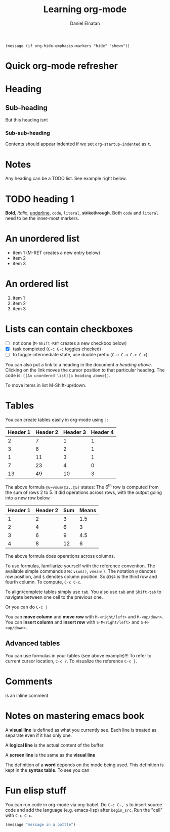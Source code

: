 #+title: Learning org-mode
#+author: Daniel Elnatan
#+OPTIONS: ^:{}

# note: the options above enable sub/super script in this org file. Do C-c C-c
# while on the OPTIONS line to refresh local setup.

# you can actually execute this line of code below with C-x C-e
=(message (if org-hide-emphasis-markers "hide" "shown"))=

* Quick org-mode refresher

* Heading
** Sub-heading
But this heading isnt
*** Sub-sub-heading
Contents should appear indented if we set =org-startup-indented= as =t=.

* Notes
Any heading can be a TODO list. See example right below.

* TODO heading 1

*Bold*, /italic/, _underline_, ~code~, =literal=, +strikethrough+.
Both ~code~ and =literal= need to be the inner-most markers.

* An unordered list
- item 1 (M-RET creates a new entry below)
- item 2
- item 3

* An ordered list
1) item 1
2) item 2
3) item 3

* Lists can contain checkboxes
- [ ] not done (=M-Shift-RET= creates a new checkbox below)
- [X] task completed (=C-c C-c= toggles checked)
- [-] to toggle intermediate state, use double prefix (=C-u C-u C-c C-c=).

You can also put a link to a heading in the document [[An unordered list][a heading above]]. Clicking
on the link moves the cursor position to that particular heading. The code is:
=[[An unordered list][a heading above]]=.

To move items in list M-Shift-up/down.

* Tables
You can create tables easily in org-mode using =|=:

| Header 1 | Header 2 | Header 3 | Header 4 |
|----------+----------+----------+----------|
|        2 |        7 |        1 |        1 |
|        3 |        8 |        2 |        1 |
|        1 |       11 |        3 |        1 |
|        7 |       23 |        4 |        0 |
|----------+----------+----------+----------|
|       13 |       49 |       10 |        3 |
#+TBLFM: @6=vsum(@2..@5)

The above formula =@6=vsum(@2..@5)= states: The 6^{th} row is computed from the sum
of rows 2 to 5.  It did operations across rows, with the output going into a new
row below.

| Header 1 | Header 2 | Sum | Means |
|----------+----------+-----+-------|
|        1 |        2 |   3 |   1.5 |
|        2 |        4 |   6 |     3 |
|        3 |        6 |   9 |   4.5 |
|        4 |        8 |  12 |     6 |
#+TBLFM: $3=vsum($1..$2)::$4=vmean($1..$2)

The above formula does operations across columns.

To use formulas, familiarize yourself with the reference convention. The
available simple commands are: =vsum()=, =vmean()=.  The notation =@= denotes row
position, and =$= denotes column position. So =@3$4= is the third row and fourth
column. To compute, =C-c C-c=.

To align/complete tables simply use =tab=. You also use =tab= and =Shift-tab= to
navigate between one cell to the previous one.

Or you can do =C-c |=

You can *move column* and *move row* with =M-<right/left>= and =M-<up/down>=.
You can *insert column* and *insert row* with =S-M<right/left>= and =S-M-<up/down>=.

** Advanced tables
You can use formulas in your tables (see above example)!!!
To refer to current cursor location, =C-c ?=.
To visualize the reference =C-c }=.


* Comments
# this is a comment
@@comment: like so@@ is an inline comment

#+begin_comment
this is a block comment
#+end_comment

* Notes on mastering emacs book

A *visual line* is defined as what you currently see. Each line is treated as
separate even if it has only one.

A *logical line* is the actual content of the buffer.

A *screen line* is the same as the *visual line*

The definition of a *word* depends on the mode being used. This definition is
kept in the *syntax table*. To see you can 


* Fun elisp stuff
You can run code in org-mode via org-babel. Do =C-c C-, s= to insert source code
and add the language (e.g. emacs-lisp) after =begin_src=. Run the "cell" with =C-c C-c=.

#+begin_src emacs-lisp
  (message "message in a bottle")
#+end_src

#+RESULTS:
: message in a bottle
